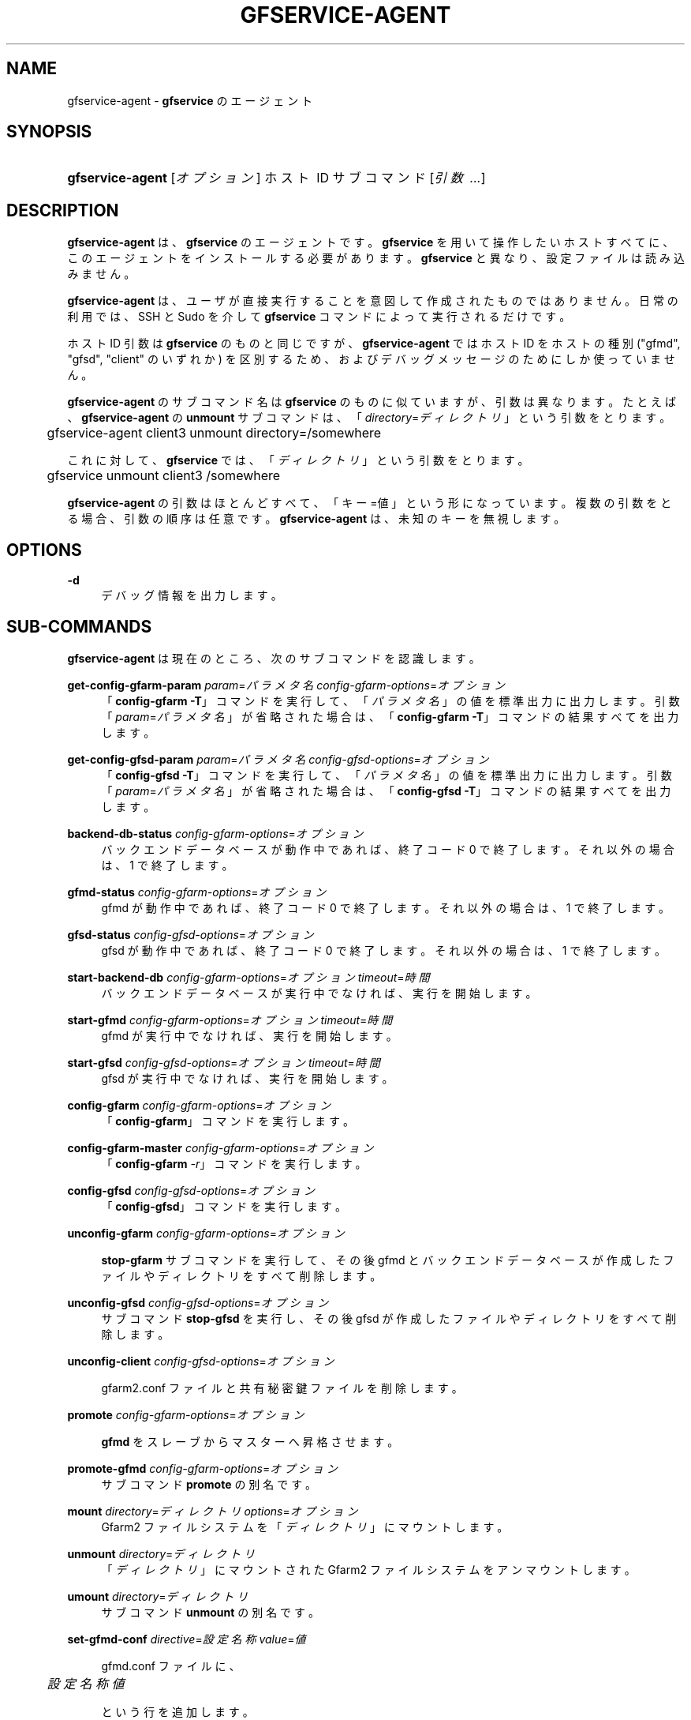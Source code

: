 '\" t
.\"     Title: gfservice-agent
.\"    Author: [FIXME: author] [see http://docbook.sf.net/el/author]
.\" Generator: DocBook XSL Stylesheets v1.76.1 <http://docbook.sf.net/>
.\"      Date: 6 Jun 2013
.\"    Manual: Gfarm
.\"    Source: Gfarm
.\"  Language: English
.\"
.TH "GFSERVICE\-AGENT" "1" "6 Jun 2013" "Gfarm" "Gfarm"
.\" -----------------------------------------------------------------
.\" * Define some portability stuff
.\" -----------------------------------------------------------------
.\" ~~~~~~~~~~~~~~~~~~~~~~~~~~~~~~~~~~~~~~~~~~~~~~~~~~~~~~~~~~~~~~~~~
.\" http://bugs.debian.org/507673
.\" http://lists.gnu.org/archive/html/groff/2009-02/msg00013.html
.\" ~~~~~~~~~~~~~~~~~~~~~~~~~~~~~~~~~~~~~~~~~~~~~~~~~~~~~~~~~~~~~~~~~
.ie \n(.g .ds Aq \(aq
.el       .ds Aq '
.\" -----------------------------------------------------------------
.\" * set default formatting
.\" -----------------------------------------------------------------
.\" disable hyphenation
.nh
.\" disable justification (adjust text to left margin only)
.ad l
.\" -----------------------------------------------------------------
.\" * MAIN CONTENT STARTS HERE *
.\" -----------------------------------------------------------------
.SH "NAME"
gfservice-agent \- \fBgfservice\fR のエージェント
.SH "SYNOPSIS"
.HP \w'\fBgfservice\-agent\fR\ 'u
\fBgfservice\-agent\fR [\fIオプション\fR] ホスト\ ID サブコマンド [\fI引数\ \&.\&.\&.\fR]
.SH "DESCRIPTION"
.PP

\fBgfservice\-agent\fR
は、\fBgfservice\fR
の エージェントです。
\fBgfservice\fR
を用いて操作したいホストすべてに、この エージェントをインストールする必要があります。
\fBgfservice\fR
と異なり、設定ファイルは読み込みません。
.PP

\fBgfservice\-agent\fR
は、ユーザが直接実行することを意図 して作成されたものではありません。 日常の利用では、SSH と Sudo を介して
\fBgfservice\fR
コマンド によって実行されるだけです。
.PP
ホスト ID 引数は
\fBgfservice\fR
のものと同じですが、
\fBgfservice\-agent\fR
ではホスト ID をホストの種別 ("gfmd", "gfsd", "client" のいずれか) を区別するため、および デバッグメッセージのためにしか使っていません。
.PP

\fBgfservice\-agent\fR
のサブコマンド名は
\fBgfservice\fR
のものに似ていますが、引数は異なります。 たとえば、\fBgfservice\-agent\fR
の
\fBunmount\fR
サブコマンドは、 「\fIdirectory\fR=\fIディレクトリ\fR」 という引数をとります。
.sp
.if n \{\
.RS 4
.\}
.nf
	gfservice\-agent client3 unmount directory=/somewhere
.fi
.if n \{\
.RE
.\}
.PP
これに対して、\fBgfservice\fR
では、 「\fIディレクトリ\fR」という引数をとります。
.sp
.if n \{\
.RS 4
.\}
.nf
	gfservice unmount client3 /somewhere
.fi
.if n \{\
.RE
.\}
.PP

\fBgfservice\-agent\fR
の引数はほとんどすべて、「キー=値」 という形になっています。 複数の引数をとる場合、引数の順序は任意です。
\fBgfservice\-agent\fR
は、未知のキーを無視します。
.SH "OPTIONS"
.PP
\fB\-d\fR
.RS 4
デバッグ情報を出力します。
.RE
.SH "SUB-COMMANDS"
.PP

\fBgfservice\-agent\fR
は現在のところ、次のサブコマンドを 認識します。
.PP
\fBget\-config\-gfarm\-param\fR \fIparam\fR=\fIパラメタ名\fR \fIconfig\-gfarm\-options\fR=\fIオプション\fR
.RS 4
「\fBconfig\-gfarm \-T\fR」コマンドを実行して、 「\fIパラメタ名\fR
」の値を標準出力に出力します。 引数「\fIparam\fR=\fIパラメタ名\fR」 が省略された場合は、「\fBconfig\-gfarm \-T\fR」コマンドの 結果すべてを出力します。
.RE
.PP
\fBget\-config\-gfsd\-param\fR \fIparam\fR=\fIパラメタ名\fR \fIconfig\-gfsd\-options\fR=\fIオプション\fR
.RS 4
「\fBconfig\-gfsd \-T\fR」コマンドを実行して、 「\fIパラメタ名\fR」の値を標準出力に 出力します。 引数「\fIparam\fR=\fIパラメタ名\fR」 が省略された場合は、「\fBconfig\-gfsd \-T\fR」コマンドの 結果すべてを出力します。
.RE
.PP
\fBbackend\-db\-status\fR \fIconfig\-gfarm\-options\fR=\fIオプション\fR
.RS 4
バックエンドデータベースが動作中であれば、終了コード 0 で終了します。 それ以外の場合は、1 で終了します。
.RE
.PP
\fBgfmd\-status\fR \fIconfig\-gfarm\-options\fR=\fIオプション\fR
.RS 4
gfmd が動作中であれば、終了コード 0 で終了します。 それ以外の場合は、1 で終了します。
.RE
.PP
\fBgfsd\-status\fR \fIconfig\-gfsd\-options\fR=\fIオプション\fR
.RS 4
gfsd が動作中であれば、終了コード 0 で終了します。 それ以外の場合は、1 で終了します。
.RE
.PP
\fBstart\-backend\-db\fR \fIconfig\-gfarm\-options\fR=\fIオプション\fR \fItimeout\fR=\fI時間\fR
.RS 4
バックエンドデータベースが実行中でなければ、実行を開始します。
.RE
.PP
\fBstart\-gfmd\fR \fIconfig\-gfarm\-options\fR=\fIオプション\fR \fItimeout\fR=\fI時間\fR
.RS 4
gfmd が実行中でなければ、実行を開始します。
.RE
.PP
\fBstart\-gfsd\fR \fIconfig\-gfsd\-options\fR=\fIオプション\fR \fItimeout\fR=\fI時間\fR
.RS 4
gfsd が実行中でなければ、実行を開始します。
.RE
.PP
\fBconfig\-gfarm\fR \fIconfig\-gfarm\-options\fR=\fIオプション\fR
.RS 4
「\fBconfig\-gfarm\fR」コマンドを実行します。
.RE
.PP
\fBconfig\-gfarm\-master\fR \fIconfig\-gfarm\-options\fR=\fIオプション\fR
.RS 4
「\fBconfig\-gfarm\fR
\fI\-r\fR」コマンドを実行 します。
.RE
.PP
\fBconfig\-gfsd\fR \fIconfig\-gfsd\-options\fR=\fIオプション\fR
.RS 4
「\fBconfig\-gfsd\fR」コマンドを実行します。
.RE
.PP
\fBunconfig\-gfarm\fR \fIconfig\-gfarm\-options\fR=\fIオプション\fR
.RS 4

\fBstop\-gfarm\fR
サブコマンドを実行して、その後 gfmd と バックエンドデータベースが作成したファイルやディレクトリをすべて削除します。
.RE
.PP
\fBunconfig\-gfsd\fR \fIconfig\-gfsd\-options\fR=\fIオプション\fR
.RS 4
サブコマンド
\fBstop\-gfsd\fR
を実行し、その後 gfsd が作成した ファイルやディレクトリをすべて削除します。
.RE
.PP
\fBunconfig\-client\fR \fIconfig\-gfsd\-options\fR=\fIオプション\fR
.RS 4

gfarm2\&.conf
ファイルと共有秘密鍵ファイルを削除します。
.RE
.PP
\fBpromote\fR \fIconfig\-gfarm\-options\fR=\fIオプション\fR
.RS 4

\fBgfmd\fR
をスレーブからマスターへ昇格させます。
.RE
.PP
\fBpromote\-gfmd\fR \fIconfig\-gfarm\-options\fR=\fIオプション\fR
.RS 4
サブコマンド
\fBpromote\fR
の別名です。
.RE
.PP
\fBmount\fR \fIdirectory\fR=\fIディレクトリ\fR \fIoptions\fR=\fIオプション\fR
.RS 4
Gfarm2 ファイルシステムを「\fIディレクトリ\fR」に マウントします。
.RE
.PP
\fBunmount\fR \fIdirectory\fR=\fIディレクトリ\fR
.RS 4
「\fIディレクトリ\fR」にマウントされた Gfarm2 ファイルシステムをアンマウントします。
.RE
.PP
\fBumount\fR \fIdirectory\fR=\fIディレクトリ\fR
.RS 4
サブコマンド
\fBunmount\fR
の別名です。
.RE
.PP
\fBset\-gfmd\-conf\fR \fIdirective\fR=\fI設定名称\fR \fIvalue\fR=\fI値\fR
.RS 4

gfmd\&.conf
ファイルに、
.sp
.if n \{\
.RS 4
.\}
.nf
	\fI設定名称\fR \fI値\fR
.fi
.if n \{\
.RE
.\}
.sp
という行を追加します。
.RE
.PP
\fBset\-gfarm\-conf\fR \fIdirective\fR=\fI設定名称\fR \fIvalue\fR=\fI値\fR
.RS 4

gfarm2\&.conf
ファイルに、
.sp
.if n \{\
.RS 4
.\}
.nf
	\fI設定名称\fR \fI値\fR
.fi
.if n \{\
.RE
.\}
.sp
という行を追加します。
.RE
.PP
\fBset\-gfsd\-conf\fR \fIdirective\fR=\fI設定名称\fR \fIvalue\fR=\fI値\fR
.RS 4

gfsd\&.conf
ファイルに、
.sp
.if n \{\
.RS 4
.\}
.nf
	\fI設定名称\fR \fI値\fR
.fi
.if n \{\
.RE
.\}
.sp
という行を追加します。
.RE
.PP
\fBunset\-gfmd\-conf\fR \fIdirective\fR=\fI設定名称\fR
.RS 4
「\fI設定名称\fR」行を
gfmd\&.conf
ファイルから削除します。
.RE
.PP
\fBunset\-gfarm\-conf\fR \fIdirective\fR=\fI設定名称\fR
.RS 4
「\fI設定名称\fR」行を
gfarm\&.conf
ファイルから削除します。
.RE
.PP
\fBunset\-gfsd\-conf\fR \fIdirective\fR=\fI設定名称\fR
.RS 4
「\fI設定名称\fR」行を
gfsd\&.conf
ファイルから削除します。
.RE
.PP
\fBbackup\-backend\-db\fR
.RS 4
バックエンドデータベースのバックアップを行い、バックアップデータを標準出力 へ出力します。
.RE
.PP
\fBbackup\-gfmd\-conf\fR
.RS 4

gfmd\&.conf
ファイルを標準出力に出力します。
.RE
.PP
\fBbackup\-gfarm\-conf\fR
.RS 4

gfarm2\&.conf
ファイルを標準出力に出力します。
.RE
.PP
\fBbackup\-gfsd\-conf\fR
.RS 4

gfsd\&.conf
ファイルを標準出力に出力します。
.RE
.PP
\fBbackup\-usermap\fR
.RS 4

usermap
ファイルを標準出力に出力します。
.RE
.PP
\fBbackup\-shared\-key\fR
.RS 4

$HOME/\&.gfarm_shared_key
ファイルを標準出力に 出力します。
.RE
.PP
\fBrestore\-backend\-db\fR
.RS 4
バックエンドデータベースをリストアします。 バックアップデータは、標準入力から読み込みます。
.RE
.PP
\fBrestore\-gfmd\-conf\fR
.RS 4

gfmd\&.conf
ファイルをリストアします。 バックアップデータは、標準入力から読み込みます。
.RE
.PP
\fBrestore\-gfarm\-conf\fR
.RS 4

gfarm2\&.conf
ファイルをリストアします。 バックアップデータは、標準入力から読み込みます。
.RE
.PP
\fBrestore\-gfsd\-conf\fR
.RS 4

gfsd\&.conf
ファイルをリストアします。 バックアップデータは、標準入力から読み込みます。
.RE
.PP
\fBrestore\-usermap\fR
.RS 4

usermap
ファイルをリストアします。 バックアップデータは、標準入力から読み込みます。
.RE
.PP
\fBrestore\-shared\-key\fR
.RS 4

$HOME/\&.gfarm_shared_key
ファイルをリストアします。 バックアップデータは、標準入力から読み込みます。
.RE
.PP
\fBgfcmd\fR \fIcmd\fR=\fIコマンド名\fR \fIargs\fR="\fIコマンドの引数 \&.\&.\&.\fR"
.RS 4
Gfarm コマンドを実行します。
.RE
